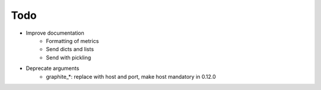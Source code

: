 Todo
####

* Improve documentation
    * Formatting of metrics
    * Send dicts and lists
    * Send with pickling
* Deprecate arguments
    * graphite_*: replace with host and port, make host mandatory in 0.12.0
